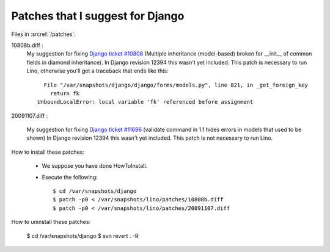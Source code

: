 Patches that I suggest for Django
=================================

Files in :srcref:`/patches`:

10808b.diff : 
    My suggestion for fixing `Django ticket #10808 <http://code.djangoproject.com/ticket/10808>`_ (Multiple inheritance (model-based) broken for __init__ of common fields in diamond inheritance).
    In Django revision 12394 this wasn't yet included.
    This patch is necessary to run Lino, otherwise you'll get a traceback that ends like this::

        File "/var/snapshots/django/django/forms/models.py", line 821, in _get_foreign_key
          return fk
      UnboundLocalError: local variable 'fk' referenced before assignment


20091107.diff : 

    My suggestion for fixing `Django ticket #11696 <http://code.djangoproject.com/ticket/11696>`_ (validate command in 1.1 hides errors in models that used to be shown)
    In Django revision 12394 this wasn't yet included.
    This patch is not necessary to run Lino.


How to install these patches:

  * We suppose you have done HowToInstall.

  * Execute the following::
  
      $ cd /var/snapshots/django
      $ patch -p0 < /var/snapshots/lino/patches/10808b.diff
      $ patch -p0 < /var/snapshots/lino/patches/20091107.diff
  
How to uninstall these patches:

    $ cd /var/snapshots/django
    $ svn revert . -R
